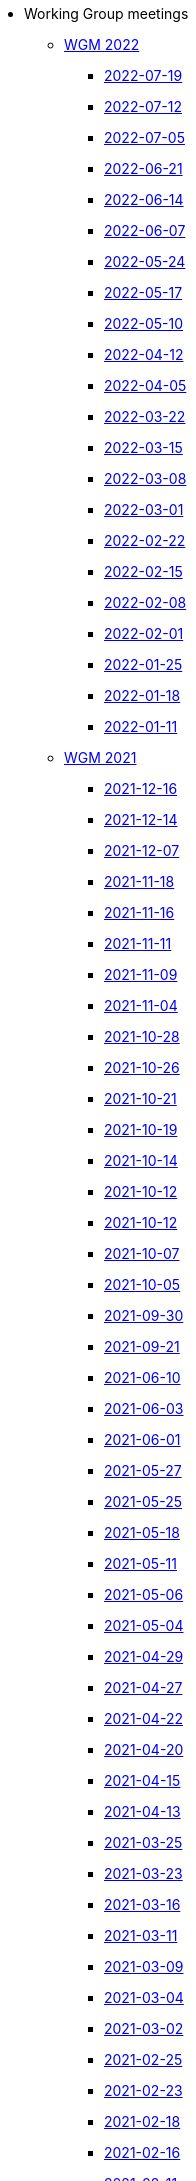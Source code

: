 * Working Group meetings

** xref:wgm-2022.adoc[WGM 2022]

*** xref:notes/2022-07-19-wgm.adoc[2022-07-19]

*** xref:notes/2022-07-12-wgm.adoc[2022-07-12]

*** xref:notes/2022-07-05-wgm.adoc[2022-07-05]

*** xref:notes/2022-06-21-wgm.adoc[2022-06-21]

*** xref:notes/2022-06-14-wgm.adoc[2022-06-14]

*** xref:notes/2022-06-07-wgm.adoc[2022-06-07]

*** xref:notes/2022-05-24-wgm.adoc[2022-05-24]

*** xref:notes/2022-05-17-wgm.adoc[2022-05-17]

*** xref:notes/2022-05-10-wgm.adoc[2022-05-10]

*** xref:notes/2022-04-12-wgm.adoc[2022-04-12]

*** xref:notes/2022-04-05-wgm.adoc[2022-04-05]

*** xref:notes/2022-03-22-wgm.adoc[2022-03-22]

*** xref:notes/2022-03-15-wgm.adoc[2022-03-15]

*** xref:notes/2022-03-08-wgm.adoc[2022-03-08]

*** xref:notes/2022-03-01-wgm.adoc[2022-03-01]

*** xref:notes/2022-02-22-wgm.adoc[2022-02-22]

*** xref:notes/2022-02-15-wgm.adoc[2022-02-15]

*** xref:notes/2022-02-08-wgm.adoc[2022-02-08]

*** xref:notes/2022-02-01-wgm.adoc[2022-02-01]

*** xref:notes/2022-01-25-wgm.adoc[2022-01-25]

*** xref:notes/2022-01-18-wgm.adoc[2022-01-18]

*** xref:notes/2022-01-11-wgm.adoc[2022-01-11]

** xref:wgm-2021.adoc[WGM 2021]

*** xref:notes/2021-12-16-wgm.adoc[2021-12-16]

*** xref:notes/2021-12-14-wgm.adoc[2021-12-14]

*** xref:notes/2021-12-07-wgm.adoc[2021-12-07]

*** xref:notes/2021-11-18-wgm.adoc[2021-11-18]

*** xref:notes/2021-11-16-wgm.adoc[2021-11-16]

*** xref:notes/2021-11-11-wgm.adoc[2021-11-11]

*** xref:notes/2021-11-09-wgm.adoc[2021-11-09]

*** xref:notes/2021-11-04-wgm.adoc[2021-11-04]

*** xref:notes/2021-10-28-wgm.adoc[2021-10-28]

*** xref:notes/2021-10-26-wgm.adoc[2021-10-26]

*** xref:notes/2021-10-21-wgm.adoc[2021-10-21]

*** xref:notes/2021-10-19-wgm.adoc[2021-10-19]

*** xref:notes/2021-10-14-wgm.adoc[2021-10-14]

*** xref:notes/2021-10-12-wgm.adoc[2021-10-12]

*** xref:notes/2021-10-12-wgm.adoc[2021-10-12]

*** xref:notes/2021-10-07-wgm.adoc[2021-10-07]

*** xref:notes/2021-10-05-wgm.adoc[2021-10-05]

*** xref:notes/2021-09-30-wgm.adoc[2021-09-30]

*** xref:notes/2021-09-21-wgm.adoc[2021-09-21]

*** xref:notes/2021-06-10-wgm.adoc[2021-06-10]

*** xref:notes/2021-06-03-wgm.adoc[2021-06-03]

*** xref:notes/2021-06-10-wgm.adoc[2021-06-01]

*** xref:notes/2021-05-27-wgm.adoc[2021-05-27]

*** xref:notes/2021-05-25-wgm.adoc[2021-05-25]

*** xref:notes/2021-05-18-wgm.adoc[2021-05-18]

*** xref:notes/2021-05-11-wgm.adoc[2021-05-11]

*** xref:notes/2021-05-06-wgm.adoc[2021-05-06]

*** xref:notes/2021-05-04-wgm.adoc[2021-05-04]

*** xref:notes/2021-04-29-wgm.adoc[2021-04-29]

*** xref:notes/2021-04-27-wgm.adoc[2021-04-27]

*** xref:notes/2021-04-22-wgm.adoc[2021-04-22]

*** xref:notes/2021-04-20-wgm.adoc[2021-04-20]

*** xref:notes/2021-04-15-wgm.adoc[2021-04-15]

*** xref:notes/2021-04-13-wgm.adoc[2021-04-13]

*** xref:notes/2021-03-25-wgm.adoc[2021-03-25]

*** xref:notes/2021-03-23-wgm.adoc[2021-03-23]

*** xref:notes/2021-03-16-wgm.adoc[2021-03-16]

*** xref:notes/2021-03-11-wgm.adoc[2021-03-11]

*** xref:notes/2021-03-09-wgm.adoc[2021-03-09]

*** xref:notes/2021-03-04-wgm.adoc[2021-03-04]

*** xref:notes/2021-03-02-wgm.adoc[2021-03-02]

*** xref:notes/2021-02-25-wgm.adoc[2021-02-25]

*** xref:notes/2021-02-23-wgm.adoc[2021-02-23]

*** xref:notes/2021-02-18-wgm.adoc[2021-02-18]

*** xref:notes/2021-02-16-wgm.adoc[2021-02-16]

*** xref:notes/2021-02-11-wgm.adoc[2021-02-11]

*** xref:notes/2021-02-09-wgm.adoc[2021-02-09]

*** xref:notes/2021-02-04-wgm.adoc[2021-02-04]

*** xref:notes/2021-02-02-wgm.adoc[2021-02-02]

*** xref:notes/2021-01-28-wgm.adoc[2021-01-28]

*** xref:notes/2021-01-26-wgm.adoc[2021-01-26]

*** xref:notes/2021-01-21-wgm.adoc[2021-01-21]

*** xref:notes/2021-01-19-wgm.adoc[2021-01-19]

*** xref:notes/2021-01-14-wgm.adoc[2021-01-14]

*** xref:notes/2021-01-12-wgm.adoc[2021-01-12]

*** xref:notes/2021-01-07-wgm.adoc[2021-01-07]

** xref:wgm-2020.adoc[WGM 2020]

*** xref:notes/2020-12-17-wgm.adoc[2020-12-17]

*** xref:notes/2020-12-15-wgm.adoc[2020-12-15]

*** xref:notes/2020-12-10-wgm.adoc[2020-12-10]

*** xref:notes/2020-12-03-wgm.adoc[2020-12-03]

*** xref:notes/2020-12-01-wgm.adoc[2020-12-01]

*** xref:notes/2020-11-26-wgm.adoc[2020-11-26]

*** xref:notes/2020-11-24-wgm.adoc[2020-11-24]

*** xref:notes/2020-11-19-wgm.adoc[2020-11-19]

*** xref:notes/2020-11-17-wgm.adoc[2020-11-17]

*** xref:notes/2020-11-12-wgm.adoc[2020-11-12]

*** xref:notes/2020-11-10-wgm.adoc[2020-11-10]

*** xref:notes/2020-11-05-wgm.adoc[2020-11-05]

*** xref:notes/2020-11-03-wgm.adoc[2020-11-03]

*** xref:notes/2020-10-29-wgm.adoc[2020-10-29]

*** xref:notes/2020-10-27-wgm.adoc[2020-10-27]

*** xref:notes/2020-10-22-wgm.adoc[2020-10-22]

*** xref:notes/2020-10-20-wgm.adoc[2020-10-20]

*** xref:notes/2020-10-15-wgm.adoc[2020-10-15]

*** xref:notes/2020-10-13-wgm.adoc[2020-10-13]

*** xref:notes/2020-10-08-wgm.adoc[2020-10-08]

*** xref:notes/2020-10-06-wgm.adoc[2020-10-06]

*** xref:notes/2020-10-01-wgm.adoc[2020-10-01]

*** xref:notes/2020-09-29-wgm.adoc[2020-09-29]

*** xref:notes/2020-09-22-wgm.adoc[2020-09-22]

*** xref:notes/2020-09-17-wgm.adoc[2020-09-17]

*** xref:notes/2020-09-15-wgm.adoc[2020-09-15]

*** xref:notes/2020-09-10-wgm.adoc[2020-09-10]

*** xref:notes/2020-09-08-wgm.adoc[2020-09-08]

*** xref:notes/2020-09-08-wgm-tc440.adoc[Working Group and TC 440 meeting 2020-09-08]

*** xref:notes/2020-09-03-wgm.adoc[2020-09-03]

*** xref:notes/2020-09-01-wgm.adoc[2020-09-01]

*** xref:notes/2020-07-30-wgm.adoc[2020-07-30]

*** xref:notes/2020-07-28-wgm.adoc[2020-07-28]

*** xref:notes/2020-07-23-wgm.adoc[2020-07-23]

*** xref:notes/2020-07-16-wgm.adoc[2020-07-16, 2020-07-14, 2020-07-09, 2020-07-07]

*** xref:notes/2020-07-02-wgm.adoc[2020-07-02]

*** xref:notes/2020-06-30-wgm.adoc[2020-06-30]

*** xref:notes/2020-06-25-wgm.adoc[2020-06-25]

*** xref:notes/2020-06-18-wgm.adoc[2020-06-18]

*** xref:notes/2020-06-11-wgm.adoc[2020-06-11, 2020-06-09]

*** xref:notes/2020-06-04-wgm.adoc[2020-06-04]

*** xref:notes/2020-06-02-wgm.adoc[2020-06-02]

*** xref:notes/2020-05-28-wgm.adoc[2020-05-28]

*** xref:notes/2020-05-26-wgm.adoc[2020-05-26, 2020-05-19]

*** xref:notes/2020-05-14-wgm.adoc[2020-05-14]

*** xref:notes/2020-05-12-wgm.adoc[2020-05-12]

*** xref:notes/2020-05-07-wgm.adoc[2020-05-07, 2020-05-05]

*** xref:notes/2020-04-30-wgm.adoc[2020-04-30]

*** xref:notes/2020-04-28-wgm.adoc[2020-04-28]

*** xref:notes/2020-04-23-wgm.adoc[2020-04-23]

*** xref:notes/2020-04-21-wgm.adoc[2020-04-21]

*** xref:notes/2020-04-17-wgm.adoc[2020-04-17, 2020-04-16, 2020-04-15, 2020-04-14]

*** xref:notes/2020-04-07-wgm.adoc[2020-04-07]

*** xref:notes/2020-04-02-wgm.adoc[2020-04-02, 2020-03-31]

*** xref:notes/2020-03-26-wgm.adoc[2020-03-26, 2020-03-24]

*** xref:notes/2020-03-19-wgm.adoc[2020-03-19]

*** xref:notes/2020-03-17-wgm.adoc[2020-03-17]

*** xref:notes/2020-03-12-wgm.adoc[2020-03-12]

*** xref:notes/2020-03-10-wgm.adoc[2020-03-10]

*** xref:notes/2020-03-05-wgm.adoc[2020-03-05]

*** xref:notes/2020-03-03-wgm.adoc[2020-03-03]

*** xref:notes/2020-02-27-wgm.adoc[2020-02-27]

*** xref:notes/2020-02-26-wgm.adoc[2020-02-26]

*** xref:notes/2020-02-25-wgm.adoc[2020-02-25]

*** xref:notes/2020-02-20-wgm.adoc[2020-02-20]

*** xref:notes/2020-02-13-wgm.adoc[2020-02-13]

*** xref:notes/2020-02-11-wgm.adoc[2020-02-11]

*** xref:notes/2020-02-06-wgm.adoc[2020-02-06, 2020-02-04]

*** xref:notes/2020-01-30-wgm.adoc[2020-01-30]

*** xref:notes/2020-01-28-wgm.adoc[2020-01-28]

*** xref:notes/2020-01-21-wgm.adoc[2020-01-21]

*** xref:notes/2020-01-16-wgm.adoc[2020-01-16]

*** xref:notes/2020-01-14-wgm.adoc[2020-01-14]

*** xref:notes/2020-01-09-wgm.adoc[2020-01-09]

*** xref:notes/2020-01-07-wgm.adoc[2020-01-07]

** xref:wgm-2019.adoc[WGM 2019]

*** xref:notes/2019-12-19-wgm.adoc[2019-12-19]

*** xref:notes/2019-12-17-wgm.adoc[2019-12-17]

*** xref:notes/2019-12-12-wgm.adoc[2019-12-12]

*** xref:notes/2019-12-10-wgm.adoc[2019-12-10]

*** xref:notes/2019-12-05-wgm.adoc[2019-12-05]

*** xref:notes/2019-12-03-wgm.adoc[2019-12-03]

*** xref:notes/2019-11-28-wgm.adoc[2019-11-28]

*** xref:notes/2019-11-26-wgm.adoc[2019-11-26]

*** xref:notes/2019-11-22-wgm.adoc[2019-11-22]

*** xref:notes/2019-11-21-wgm.adoc[2019-11-21]

*** xref:notes/2019-11-12-wgm.adoc[2019-11-12]

*** xref:notes/2019-11-11-wgm.adoc[2019-11-11]

*** xref:notes/2019-11-07-wgm.adoc[2019-11-07]

*** xref:notes/2019-11-05-wgm.adoc[2019-11-05]

*** xref:notes/2019-10-31-wgm.adoc[2019-10-31]

*** xref:notes/2019-10-29-wgm.adoc[2019-10-29]

*** xref:notes/2019-10-24-wgm.adoc[2019-10-24]

*** xref:notes/2019-10-22-wgm.adoc[2019-10-22]

* xref:future-wgm-agenda.adoc[Future WGM agenda]

* xref:eCatalogueMeetings.adoc[eCatalogue Meetings]

** xref:notes/2022-07-14-ecat.adoc[2022-07-14]
** xref:notes/2022-06-30-ecat.adoc[2022-06-30]
** xref:notes/2022-06-16-ecat.adoc[2022-06-16]
** xref:notes/2022-06-02-ecat.adoc[2022-06-02]
** xref:notes/2022-05-19-ecat.adoc[2022-05-19]
** xref:notes/2022-05-05-ecat.adoc[2022-05-05]
** xref:notes/2022-04-07-ecat.adoc[2022-04-07]
** xref:notes/2022-03-10-ecat.adoc[2022-03-10]
** xref:notes/2022-02-24-ecat.adoc[2022-02-24]
** xref:notes/2022-01-27-ecat.adoc[2022-01-27]
** xref:notes/2022-01-20-ecat.adoc[2022-01-20]

* Face2Face meetings

** 2019-10-10
*** link:{attachmentsdir}/work_group_meetings_reports/10th%20WGM/Report%20on%20the%2010th%20eProcurement%20WG%20meeting.pdf[10th WGM Report]

*** link:{attachmentsdir}/work_group_meetings_reports/10th%20WGM/FRBR-ShortIntro.pdf[Functional Requirements for Bibliographic Records]
*** link:https://docs.google.com/presentation/d/1ef-OvHPK3yCoharfl3MpEDKGWD3_ReDk5sLAbgPQo1U/edit#slide=id.g51dbe530b6_0_49[OCDS presentation]

** 2019-05-23
*** link:{attachmentsdir}/work_group_meetings_reports/9th%20WGM/Report%20on%20the%209th%20eProcurement%20WG%20meeting.pdf[9th WGM Report]
*** link:{attachmentsdir}/work_group_meetings_reports/9th%20WGM/9th%20working%20group%20meeting%20presentation.pptx[9th WGM Presentation]

** 2019-02-12
*** link:{attachmentsdir}/work_group_meetings_reports/8th%20WGM/Report%20on%20the%208th%20eProcurement%20WG%20meeting.pdf[8th WGM Report]
*** link:{attachmentsdir}/work_group_meetings_reports/8th%20WGM/8th%20working%20group%20meeting.pptx[8th WGM Presentation]
*** link:{attachmentsdir}/work_group_meetings_reports/8th%20WGM/Workshop-on-eSubmissioneEvaluation.v2.0.pptx[8th Workshop-on-eSubmissioneEvaluation.v2.0.]
*** link:{attachmentsdir}/work_group_meetings_reports/8th%20WGM/eForms_Ontology_J_Hercher.pptx[8th eForms_Ontology Presentation]

** 2018-06-14
*** link:{attachmentsdir}/work_group_meetings_reports/7th_WGM/AO10649_ePO_WGM7_20180621.pdf[7th WGM Report]
*** link:{attachmentsdir}/work_group_meetings_reports/7th_WGM/AO10649_ePO_WGM7_20180621.pptx[7th WGM Presentation]

** 2018-05-16
*** link:{attachmentsdir}/work_group_meetings_reports/6th_WGM/AO10649_ePO_WGM6_20180516.pdf[6th WGM Report]
*** link:{attachmentsdir}/work_group_meetings_reports/6th_WGM/AO10649_ePO_WGM6_20180516.pptx[6th WGM Presentation]

** 2018-03-28
*** link:{attachmentsdir}/work_group_meetings_reports/5th_WGM/AO10649_ePO_WGM5_20180328.pdf[5th WGM Report]
*** link:{attachmentsdir}/work_group_meetings_reports/5th_WGM/AO10649_ePO_WGM5_20180328.pptx[5th WGM Presentation]

** 2018-02-23
*** link:{attachmentsdir}/work_group_meetings_reports/4th_WGM/AO10649_ePO_WGM4_20180223_v1_4.pdf[4th WGM Report]
*** link:{attachmentsdir}/work_group_meetings_reports/4th_WGM/AO10649_ePO_WGM4_20180223_v1_4.pptx[4th WGM Presentation]

** 2017-05-24
*** link:{attachmentsdir}/work_group_meetings_reports/3rd_WGM/Report%20Third%20WG%20meeting_2017-05-24.docx[3rd WGM Report]

** 2017-04-26
*** link:{attachmentsdir}/work_group_meetings_reports/2nd_WGM/Report%20Second%20WG%20meeting%202017-04-26.docx[2nd WGM Report]

** 2017-03-23
*** link:{attachmentsdir}/work_group_meetings_reports/1st_WGM/Report_First%20WG%20meeting%202017-03-23.docx[1st WGM Report]

* Presentations

*** link:{attachmentsdir}/presentations/
